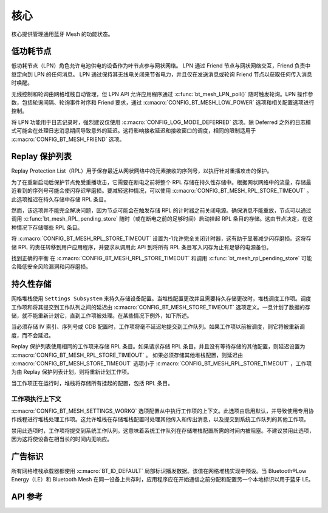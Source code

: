 .. _bluetooth_mesh_core:

核心
####

核心提供管理通用蓝牙 Mesh 的功能状态。

.. _bluetooth_mesh_lpn:

低功耗节点
**************

低功耗节点（LPN）角色允许电池供电的设备作为叶节点参与网状网络。
LPN 通过 Friend 节点与网状网络交互，Friend 负责中继定向到 LPN 的任何消息。
LPN 通过保持其无线电关闭来节省电力，并且仅在发送消息或轮询 Friend 节点以获取任何传入消息时唤醒。

无线控制和轮询由网格堆栈自动管理，但 LPN API 允许应用程序通过 :c:func:`bt_mesh_LPN_poll()` 随时触发轮询。LPN 操作参数，包括轮询间隔、轮询事件时序和 Friend 要求，通过 :c:macro:`CONFIG_BT_MESH_LOW_POWER` 选项和相关配置选项进行控制。

将 LPN 功能用于日志记录时，强烈建议仅使用 :c:macro:`CONFIG_LOG_MODE_DEFERRED` 选项。除 Deferred 之外的日志模式可能会在处理日志消息期间导致意外的延迟。这将影响接收延迟和接收窗口的调度，相同的限制适用于 :c:macro:`CONFIG_BT_MESH_FRIEND` 选项。

Replay 保护列表
**********************

Replay Protection List（RPL）用于保存最近从网状网络中的元素接收的序列号，以执行针对重播攻击的保护。

为了在重新启动后保护节点免受重播攻击，它需要在断电之前将整个 RPL 存储在持久性存储中。根据网状网络中的流量，存储最近看到的序列号可能会使闪存迟早磨损。要减轻这种情况，可以使用 :c:macro:`CONFIG_BT_MESH_RPL_STORE_TIMEOUT` 。此选项推迟在持久存储中存储 RPL 条目。

然而，该选项并不能完全解决问题，因为节点可能会在触发存储 RPL 的计时器之前关闭电源。确保消息不能重放，节点可以通过调用 :c:func:`bt_mesh_RPL_pending_store` 随时（或在断电之前的足够时间）启动挂起 RPL 条目的存储。这由节点决定，在这种情况下存储哪些 RPL 条目。

将 :c:macro:`CONFIG_BT_MESH_RPL_STORE_TIMEOUT` 设置为-1允许完全关闭计时器，这有助于显著减少闪存磨损。这将存储 RPL 的责任转移到用户应用程序，并要求从调用此 API 到将所有 RPL 条目写入闪存为止有足够的电源备份。

找到正确的平衡 在 :c:macro:`CONFIG_BT_MESH_RPL_STORE_TIMEOUT` 和调用 :c:func:`bt_mesh_rpl_pending_store` 可能会降低安全风险漏洞和闪存磨损。

.. warning:

   无法启用 :c:macro:`CONFIG_BT_SETTINGS` ，或将 :c:macro:`CONFIG-BT_MESH_RPL_STORE_TIMEOUT` 设置为-1并且不存储重新启动之间的 RPL，将使设备易受重放攻击，并且不会执行规范所需的重放保护。

.. _bluetooth_mesh_persistent_storage:

持久性存储
******************

网格堆栈使用 ``Settings Subsystem`` 来持久存储设备配置。当堆栈配置更改并且需要持久存储更改时，堆栈调度工作项。调度工作项和将其提交到工作队列之间的延迟由 :c:macro:`CONFIG_BT_MESH_STORE_TIMEOUT` 选项定义。一旦计划了数据的存储，就不能重新计划它，直到工作项被处理。在某些情况下例外，如下所述。

当必须存储 IV 索引、序列号或 CDB 配置时，工作项将毫不延迟地提交到工作队列。如果工作项以前被调度，则它将被重新调度，而不会延迟。

Replay 保护列表使用相同的工作项来存储 RPL 条目。如果请求存储 RPL 条目，并且没有等待存储的其他配置，则延迟设置为 :c:macro:`CONFIG_BT_MESH_RPL_STORE_TIMEOUT` 。
如果必须存储其他堆栈配置，则延迟由 :c:macro:`CONFIG_BT_MESH_STORE_TIMEOUT` 选项小于 :c:macro:`CONFIG_BT_MESH_RPL_STORE_TIMEOUT` ，工作项为由 Replay 保护列表计划，则将重新计划工作项。

当工作项正在运行时，堆栈将存储所有挂起的配置，包括 RPL 条目。

工作项执行上下文
===========================

:c:macro:`CONFIG_BT_MESH_SETTINGS_WORKQ` 选项配置从中执行工作项的上下文。此选项由启用默认，并导致使用专用协作线程进行堆栈处理工作项。这允许堆栈在存储堆栈配置时处理其他传入和传出消息，以及提交到系统工作队列的其他工作项。

禁用此选项时，工作项将提交到系统工作队列。这意味着系统工作队列在存储堆栈配置所需的时间内被阻塞。不建议禁用此选项，因为这将使设备在相当长的时间内无响应。

.. _bluetooth_mesh_adv_identity:

广告标识
**********************

所有网格堆栈承载器都使用 :c:macro:`BT_ID_DEFAULT` 局部标识播发数据。该值在网格堆栈实现中预设。当 Bluetooth®Low Energy（LE）和 Bluetooth Mesh 在同一设备上共存时，应用程序应在开始通信之前分配和配置另一个本地标识以用于蓝牙 LE。

API 参考
**************

.. doxygengroup:: bt_mesh

